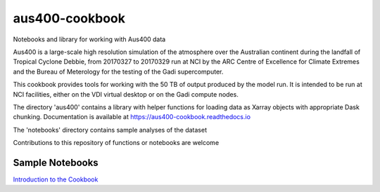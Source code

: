 aus400-cookbook
===============

Notebooks and library for working with Aus400 data 

Aus400 is a large-scale high resolution simulation of the atmosphere over the Australian continent during the landfall of 
Tropical Cyclone Debbie, from 20170327 to 20170329 run at NCI by the ARC Centre of Excellence for Climate Extremes and the
Bureau of Meterology for the testing of the Gadi supercomputer.

This cookbook provides tools for working with the 50 TB of output produced by the model run. It is intended to be run at NCI
facilities, either on the VDI virtual desktop or on the Gadi compute nodes.

The directory 'aus400' contains a library with helper functions for loading data as Xarray objects with appropriate Dask chunking.
Documentation is available at https://aus400-cookbook.readthedocs.io

The 'notebooks' directory contains sample analyses of the dataset

Contributions to this repository of functions or notebooks are welcome

Sample Notebooks
----------------

`Introduction to the Cookbook <https://nbviewer.jupyter.org/github/coecms/aus400-cookbook/blob/master/notebooks/Introduction.ipynb>`_
